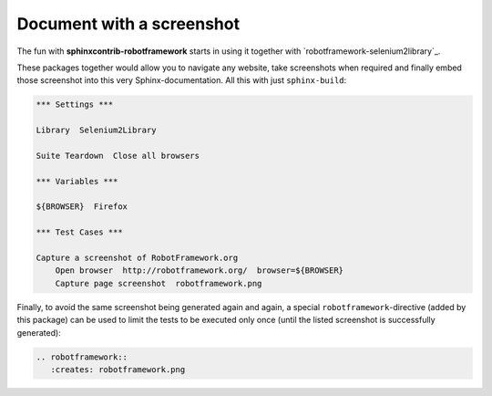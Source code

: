 Document with a screenshot
==========================

The fun with **sphinxcontrib-robotframework** starts in using it together
with `robotframework-selenium2library`_.

.. _Selenium2Library: https://github.com/rtomac/robotframework-selenium2library

These packages together  would allow you to navigate any website, take
screenshots when required and finally embed those screenshot into this very
Sphinx-documentation. All this with just ``sphinx-build``:

.. figure:: robotframework.png
.. code:: robotframework

   *** Settings ***

   Library  Selenium2Library

   Suite Teardown  Close all browsers

   *** Variables ***

   ${BROWSER}  Firefox

   *** Test Cases ***

   Capture a screenshot of RobotFramework.org
       Open browser  http://robotframework.org/  browser=${BROWSER}
       Capture page screenshot  robotframework.png

Finally, to avoid the same screenshot being generated again and again, a
special ``robotframework``-directive (added by this package) can be used
to limit the tests to be executed only once (until the listed screenshot
is successfully generated):

.. code:: restructuredtext

   .. robotframework::
      :creates: robotframework.png

.. robotframework::
   :creates: robotframework.png
